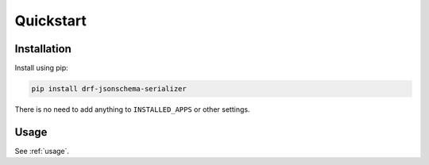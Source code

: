==========
Quickstart
==========

Installation
============

Install using pip:

.. code-block:: bash

    pip install drf-jsonschema-serializer

There is no need to add anything to ``INSTALLED_APPS`` or other settings.

Usage
=====

See :ref:`usage`.
